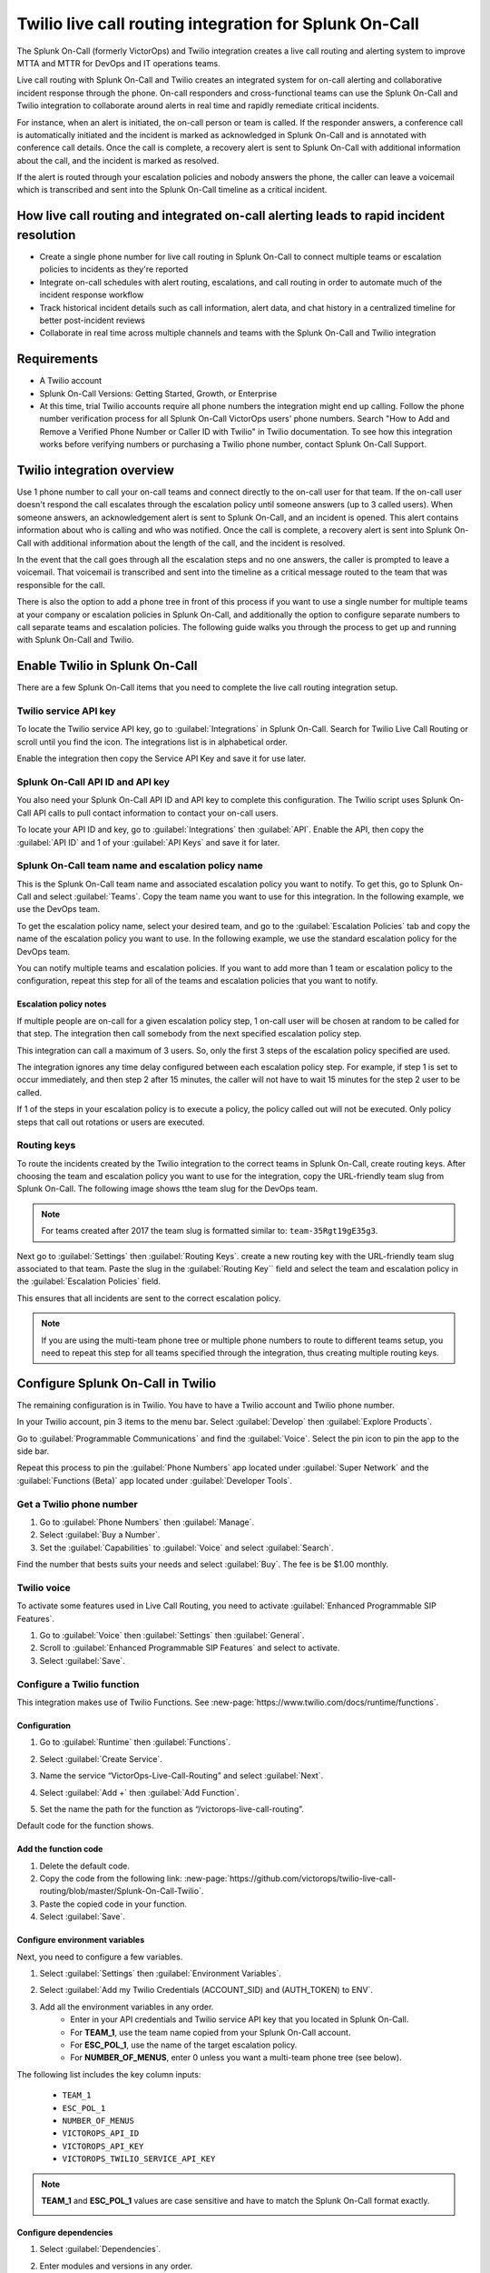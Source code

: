 .. _twilio-live-call-routing-spoc:

Twilio live call routing integration for Splunk On-Call
**********************************************************

.. meta::
    :description: Configure the Twilio live call routing integration for Splunk On-Call.

The Splunk On-Call (formerly VictorOps) and Twilio integration creates a live call routing and alerting system to improve MTTA and MTTR for DevOps and IT operations teams.

Live call routing with Splunk On-Call and Twilio creates an integrated system for on-call alerting and collaborative incident response through the phone. On-call responders and cross-functional teams can use the Splunk On-Call and Twilio integration to collaborate around alerts in real time and rapidly remediate critical incidents.

For instance, when an alert is initiated, the on-call person or team is called. If the responder answers, a conference call is automatically initiated and the incident is marked as acknowledged in Splunk On-Call and is annotated with conference call details. Once the call is complete, a recovery alert is sent to Splunk On-Call with additional information about the call, and the incident is marked as resolved. 

If the alert is routed through your escalation policies and nobody answers the phone, the caller can leave a voicemail which is transcribed and sent into the Splunk On-Call timeline as a critical incident.

How live call routing and integrated on-call alerting leads to rapid incident resolution
============================================================================================

-  Create a single phone number for live call routing in Splunk On-Call to connect multiple teams or escalation policies to incidents as they're reported
-  Integrate on-call schedules with alert routing, escalations, and call routing in order to automate much of the incident response workflow
-  Track historical incident details such as call information, alert data, and chat history in a centralized timeline for better post-incident reviews
-  Collaborate in real time across multiple channels and teams with the Splunk On-Call and Twilio integration

Requirements
=================

- A Twilio account
- Splunk On-Call Versions: Getting Started, Growth, or Enterprise
- At this time, trial Twilio accounts require all phone numbers the integration might end up calling. Follow the phone number verification process for all Splunk On-Call VictorOps users' phone numbers. Search "How to Add and Remove a Verified Phone Number or Caller ID with Twilio" in Twilio documentation. To see how this integration works before verifying numbers or purchasing a Twilio phone number, contact Splunk On-Call Support.

Twilio integration overview
===============================

Use 1 phone number to call your on-call teams and connect directly to the on-call user for that team. If the on-call user doesn't respond the call escalates through the escalation policy until someone answers (up to 3 called users). When someone answers, an acknowledgement alert is sent to Splunk On-Call, and an incident is opened. This alert contains information about who is calling and who was notified. Once the call is complete, a recovery alert is sent into Splunk On-Call with additional information about the length of the call, and the incident is resolved.

In the event that the call goes through all the escalation steps and no one answers, the caller is prompted to leave a voicemail. That voicemail is transcribed and sent into the timeline as a critical message routed to the team that was responsible for the call.

There is also the option to add a phone tree in front of this process if you want to use a single number for multiple teams at your company or
escalation policies in Splunk On-Call, and additionally the option to configure separate numbers to call separate teams and escalation
policies. The following guide walks you through the process to get up and running with Splunk On-Call and Twilio.

Enable Twilio in Splunk On-Call
==================================

There are a few Splunk On-Call items that you need to complete the live call routing integration setup. 

Twilio service API key
------------------------

To locate the Twilio service API key, go to :guilabel:`Integrations` in Splunk On-Call. Search for Twilio Live Call Routing or scroll until you find the icon. The integrations list is in alphabetical order.

Enable the integration then copy the Service API Key and save it for use later.

|image1|

Splunk On-Call API ID and API key
---------------------------------------

You also need your Splunk On-Call API ID and API key to complete this configuration. The Twilio script uses Splunk On-Call API calls to pull contact information to contact your on-call users.

To locate your API ID and key, go to :guilabel:`Integrations` then :guilabel:`API`. Enable the API, then copy the :guilabel:`API ID` and 1 of your :guilabel:`API Keys` and save it for later.

.. image:: /_images/spoc/API.png

Splunk On-Call team name and escalation policy name
-------------------------------------------------------

This is the Splunk On-Call team name and associated escalation policy you want to notify. To get this, go to Splunk On-Call and select :guilabel:`Teams`. Copy the team name you want to use for this integration. In the following example, we use the DevOps team.

.. image:: /_images/spoc/Team-Name.png

To get the escalation policy name, select your desired team, and go to the :guilabel:`Escalation Policies` tab and copy the name of the escalation policy you want to use. In the following example, we use the standard escalation policy for the DevOps team.

.. image:: /_images/spoc/Escalation-Policy-Name.png

You can notify multiple teams and escalation policies. If you want to add more than 1 team or escalation policy to the configuration, repeat this step for
all of the teams and escalation policies that you want to notify.

Escalation policy notes
^^^^^^^^^^^^^^^^^^^^^^^^^^^^^

If multiple people are on-call for a given escalation policy step, 1 on-call user will be chosen at random to be called for that step. The integration then call somebody from the next specified escalation policy step.

This integration can call a maximum of 3 users. So, only the first 3 steps of the escalation policy specified are used.

The integration ignores any time delay configured between each escalation policy step. For example, if step 1 is set to occur immediately, and then step 2 after 15 minutes, the caller will not have to wait 15 minutes for the step 2 user to be called.

If 1 of the steps in your escalation policy is to execute a policy, the policy called out will not be executed. Only policy steps that call
out rotations or users are executed.

Routing keys
-----------------

To route the incidents created by the Twilio integration to the correct teams in Splunk On-Call, create routing keys. After choosing the team and escalation policy you want to use for the integration, copy the URL-friendly team slug from Splunk On-Call. The following image shows tthe team slug for the DevOps team.

.. note:: 
   For teams created after 2017 the team slug is formatted similar to: ``team-35Rgt19gE35g3``.

.. image:: /_images/spoc/URL.png

Next go to :guilabel:`Settings` then :guilabel:`Routing Keys`. create a new routing key with the URL-friendly team slug associated to that team. Paste the slug in the :guilabel:`Routing Key`` field and select the team and escalation policy in the :guilabel:`Escalation Policies` field.

.. image:: /_images/spoc/Routing-Key.png

This ensures that all incidents are sent to the correct escalation policy.

.. note:: 
   If you are using the multi-team phone tree or multiple phone numbers to route to different teams setup, you need to repeat this step for all teams specified through the integration, thus creating multiple routing keys.

Configure Splunk On-Call in Twilio
======================================

The remaining configuration is in Twilio. You  have to have a Twilio account and Twilio phone number. 

In your Twilio account, pin 3 items to the menu bar. Select :guilabel:`Develop` then :guilabel:`Explore Products`.

.. image:: /_images/spoc/twilio1.png

Go to :guilabel:`Programmable Communications` and find the :guilabel:`Voice`. Select the pin icon to pin the app to the side bar.

.. image:: /_images/spoc/twilio2.png

Repeat this process to pin the :guilabel:`Phone Numbers` app located under :guilabel:`Super Network` and the :guilabel:`Functions (Beta)` app located under :guilabel:`Developer Tools`.

.. image:: /_images/spoc/twilio3.png

.. _get-phone-number:

Get a Twilio phone number
-----------------------------

#. Go to :guilabel:`Phone Numbers` then :guilabel:`Manage`. 
#. Select :guilabel:`Buy a Number`. 
#. Set the :guilabel:`Capabilities` to :guilabel:`Voice` and select :guilabel:`Search`.

.. image:: /_images/spoc/twilio4.png

Find the number that bests suits your needs and select :guilabel:`Buy`. The fee is be $1.00 monthly.

Twilio voice
-----------------

To activate some features used in Live Call Routing, you need to activate :guilabel:`Enhanced Programmable SIP Features`.

#. Go to :guilabel:`Voice` then :guilabel:`Settings` then :guilabel:`General`. 
#. Scroll to :guilabel:`Enhanced Programmable SIP Features` and select to activate.
#. Select :guilabel:`Save`.

.. image:: /_images/spoc/twilio5.png

.. _twilio-functions:

Configure a Twilio function
---------------------------------

This integration makes use of Twilio Functions. See :new-page:`https://www.twilio.com/docs/runtime/functions`.

Configuration
^^^^^^^^^^^^^^^^^^

#. Go to :guilabel:`Runtime` then :guilabel:`Functions`.
#. Select :guilabel:`Create Service`.

   .. image:: /_images/spoc/Slice-1-4.png

#. Name the service “VictorOps-Live-Call-Routing” and select :guilabel:`Next`.
#. Select :guilabel:`Add +` then :guilabel:`Add Function`.

   .. image:: /_images/spoc/Slice-2-1.png

#. Set the name the path for the function as “/victorops-live-call-routing”. 

Default code for the function shows.

   .. image:: /_images/spoc/Slice-3-1.png

Add the function code
^^^^^^^^^^^^^^^^^^^^^^^^^

#. Delete the default code.  
#. Copy the code from the following link: :new-page:`https://github.com/victorops/twilio-live-call-routing/blob/master/Splunk-On-Call-Twilio`.
#. Paste the copied code in your function.
#. Select :guilabel:`Save`.

Configure environment variables
^^^^^^^^^^^^^^^^^^^^^^^^^^^^^^^^^^^^

Next, you need to configure a few variables.

#. Select :guilabel:`Settings` then :guilabel:`Environment Variables`.  

   .. image:: /_images/spoc/Slice-4-1.png

#. Select :guilabel:`Add my Twilio Credentials (ACCOUNT_SID) and (AUTH_TOKEN) to ENV`.
#. Add all the environment variables in any order.
    * Enter in your API credentials and Twilio service API key that you located in Splunk On-Call. 
    * For :strong:`TEAM_1`, use the team name copied from your Splunk On-Call account.
    * For :strong:`ESC_POL_1`, use the name of the target escalation policy. 
    * For :strong:`NUMBER_OF_MENUS`, enter 0 unless you want a multi-team phone tree (see below).

The following list includes the key column inputs:

   * ``TEAM_1``
   * ``ESC_POL_1``
   * ``NUMBER_OF_MENUS``
   * ``VICTOROPS_API_ID``
   * ``VICTOROPS_API_KEY``
   * ``VICTOROPS_TWILIO_SERVICE_API_KEY``

.. note::
   :strong:`TEAM_1` and :strong:`ESC_POL_1` values are case sensitive and have to match the Splunk On-Call format exactly.

   .. image:: /_images/spoc/carter-testing-1483_twil_io___Twilio_Functions.jpg

Configure dependencies
^^^^^^^^^^^^^^^^^^^^^^^^^^^^^^

#. Select :guilabel:`Dependencies`.
#. Enter modules and versions in any order.

   .. image:: /_images/spoc/victorops-live-call-routing-2060_twil_io___Twilio_Functions.png

#. After completing these preceding steps, select :guilabel:`Deploy All` to publish your function, environment variables, and dependencies.

A green check mark displays next to the function and a "Deployed to environment" message displays at the bottom of the logs. I takes 5-15 seconds for functions to deploy. 

.. _add-function-to-phone:

Add function to a phone number
--------------------------------

The last step in Twilio is to add the function to the phone number you plan on using for this integration. 

#. Select :guilabel:`Phone Numbers` then select the phone number you plan to use.

   .. image:: /_images/spoc/Active-Numbers.png

#. Under the :guilabel:`Voice and Fax` section, set the :guilabel:`A CALL COMES IN` to :guilabel:`Function`.
#. Select :guilabel:`VictorOps-Live-Call-Routing` as the :guilabel:`Service`.
#. Select :guilabel:`ui` as the :guilabel:`Environment`.
#. Select :guilabel:`/victorops-live-call-routing` as the :guilabel:`Function Path`.

   .. image:: /_images/spoc/Twilio-1-1.png

Optional configuration settings
=================================

Multi-team phone tree
-----------------------------

To add a phone tree, you have to add additional environmental variables. 

#. For every team you want in the phone tree, enter :guilabel:`TEAM_2`, :guilabel:`TEAM_3`, and so on in into the :guilabel:`Key` field. 
#. Enter the corresponding escalation policy with a keys that correspond. For example, :guilabel:`ESC_POL_2`, :guilabel:`ESC_POL_3*`, and so on.
#. Enter the escalation policy name in the :guilabel:`Value` field. 
#. You also need to enter a :guilabel:`NUMBER_OF_MENUS` variable and set it to :strong:`1` or :guilabel:`2`. 
    * When the number of menus variable is set to 1, the operator says "Press 1 for <Team 1>, Press 2 for <Team 2>."" 
    * When the number of menus variable is set 2 the operator says "Please press 1 to reach an on-call representative or press 2 to leave a message”, before reading out the available team names.

.. note:: 
   Your teams are read out in descending order. For example, if you have 3 teams, TEAM_3 is announced first, then TEAM_2, then TEAM_1.

The end result looks like the following image:

.. image:: /_images/spoc/Evironmental-Variables-2.png

Each team added to this function must correspond to a unique Routing Key. See :ref:`spoc-routing-keys`.

Multiple phone numbers to route to different Teams
-------------------------------------------------------

If you want designated phone numbers to route to different Splunk On-Call teams, a few additional steps are necessary. You need to purchase
additional Twilio numbers, create new a new service and function with matching environmental variables and dependencies, and assign the
service and function to your new phone number.

#. To purchase additional Twilio numbers, see :ref:`get-phone-number`.
#. Create a new service and repeat the following steps:
    #. Configure a Twilio function. See :ref:`twilio-functions`.
    #. Add the function to a phone number. See :ref:`add-function-to-phone`.

Call or voicemail menu
---------------------------

If you want to set an additional menu item that asks if the user wants to leave a voicemail or be connected directly to the on-call representative, set the :guilabel:`NUMBER_OF_MENUS` created in the previous multi phone tree step to 2.

.. note:: 
   This is not compatible with the No Voicemail or No Call configurations.

Voicemail transcription
-----------------------------

Transcription is limited to voicemails with a duration greater than 2 seconds and less than 120 seconds. If you request transcription for a recording outside these duration limits, Twilio writes a warning to your debug log rather than transcribing the recording. In the ase that the message can't be transcribed, a critical incident is still posted in Splunk On-Call, with a "Twilio was unable to transcribe message" note within the alert payload.

Listen to voicemail
^^^^^^^^^^^^^^^^^^^^^^^^^^^^^

Although voicemail is transcribed and posted to your Splunk On-Call timeline, some users might prefer to listen to the actual voicemail. You can do so in the Twilio platform, which can be easily linked to from VictorOps using :ref:`annotations <rules-engine-annot>`.

Create the following Rules Engine rule to link back to a specific call history and to listen to or download the voicemail.

* When ``monitoring_tool`` matches ``Twilio``
* Annotate the alert with ``URL``
    * Label: ``Listen to Voicemail``
    * URL: ``https://www.twilio.com/console/voice/calls/logs/${{entity_id}}``

When navigating to the link, users are prompted to first sign into Twilio.

Configuring the voicemail voice
--------------------------------

If you set this integration up prior to May 7th, 2020, the voice that Twilio uses to speak defaults to "woman". After May 7th, 2020, the default voice is "Polly.Salli", which comes with a cost increase. See :new-page:`https://www.twilio.com/docs/voice/twiml/say/text-speech#pricing`.

If you want use the Polly.Salli voice, follow these steps:

#. Go to your VictorOps function. Depending on whether you set this up in Twilio's Functions Classic UI or their new Functions Services UI, the function is in slightly different places.

   #. If you set up integration in Twilio's Functions Classic UI go to :guilabel:`Functions` then :guilabel:`Overview` then :guilabel:`Manage Services` then :guilabel:`VictorOps Live Call Routing` then :guilabel:`Functions`.
   #. If you set up the in tegration in Twilio's new Services UI, go to :guilabel:`Functions` then :guilabel:`Services`` then :guilabel:`Manage Services` then :guilabel:`VictorOps-Live-Call-Routing` then :guilabel:`Functions`.

#. In line 82 in the code for the function, approximately, find a line that says: ``'woman';`` and replace it with ``'Polly.Salli';``.
#. In line 28, approximately, find this line ``greeting: 'Welcome to Victor Ops Live Call Routing.',``
#. Change the word ``Live`` to ``Lyve`` so that the end result looks like: ``greeting: 'Welcome to Victor Ops Lyve Call Routing.',``.
#. Make an equivalent edit on line 38, approximately. Change the word ``Live`` to ``Lyve``. This forces the voice to pronounce the word correctly.
#. Select :guilabel:`Save` then :guilabel:`Deploy All`` button.

A confirmation message displays letting you know the deploy has been successful.

Use a different voice
^^^^^^^^^^^^^^^^^^^^^^^

Polly.Salli is 1 of the many Amazon Polly voices that you can use for this integration. If you'd like to see how others sound, follow these steps.

#. In the Twilio Console UI, go to :guilabel:`Programmable Voice` then :guilabel:`TwiML` then :guilabel:`Text-to-Speech`. 
#. Select the plus button under :guilabel:`Current Language Mapping`. 
#. Select a language.
#. Select :guilabel:`Amazon Polly` as the :guilabel:`Provider`, and then select your desired voice. 
#. Enter sample text to to test. 
#. After settling on an Amazon Polly voice, follow the preceding instructions, replacing ``Salli`` with the voice you want.

Troubleshooting Twilio and Splunk On-Call
-----------------------------------------

Problem 1: The on-call individuals do not receive phone calls.
^^^^^^^^^^^^^^^^^^^^^^^^^^^^^^^^^^^^^^^^^^^^^^^^^^^^^^^^^^^^^^^^

The caller hears "Trying next on-call representative, Trying next on-call representative, Trying next on-call representative. Please leave a message for the ${Team} and hang up when you are finished".

This might be because a trial Twilio account is being used instead of a paid Twilio account. You have to verify phone numbers in Twilio before they can be
called. Additionally, even with a paid Twilio account, phone numbers in certain countries (such as Slovakia) need to be verified in Twilio numbers before calling them.

To verify the numbers you're calling, search for "Add a Verified Caller ID via the Console Site" in Twillio documentaiton and follow the documented steps.

Problem 2: There is a missing configuration value. Please contact your administrator to fix the problem.
^^^^^^^^^^^^^^^^^^^^^^^^^^^^^^^^^^^^^^^^^^^^^^^^^^^^^^^^^^^^^^^^^^^^^^^^^^^^^^^^^^^^^^^^^^^^^^^^^^^^^^^^^^^^^^

This message means 1 of the Twilio dependencies or environmental variables is incorrectly configured. Check that these values in your Twilio account exactly match the recommended values below:

.. image:: /_images/spoc/Environmental-Variables-1.png

.. image:: /_images/spoc/Twilio_Cloud_Communications___Web_Service_API_for_building_Voice_and_SMS_Applications.jpg

Problem 3: There was an error retrieving the list of teams for your organization.
^^^^^^^^^^^^^^^^^^^^^^^^^^^^^^^^^^^^^^^^^^^^^^^^^^^^^^^^^^^^^^^^^^^^^^^^^^^^^^^^^^^^

This message means the team attempting to be notified doesn't exist, has not been entered properly, or that the ``VICTOROPS_API_KEY`` or
``VICTOROPS_TWILIO_SERVICE_API_KEY`` is incorrect. Check that the spelling and casing of the team in Splunk On-Call matches exactly with the Twilio Environmental Variables and that the proper value is in place for the ``VICTOROPS_API_KEY`` and ``VICTOROPS_TWILIO_SERVICE_API_KEY``.

Problem 4: There was an error retrieving the on-call phone numbers. Please try again.
^^^^^^^^^^^^^^^^^^^^^^^^^^^^^^^^^^^^^^^^^^^^^^^^^^^^^^^^^^^^^^^^^^^^^^^^^^^^^^^^^^^^^^^^

This message means the number attempting to be called has not been verified in VictorOps. Verify the number by clicking :guilabel:`Verify` next to the number in the user's Splunk On-Call personal profile, and then enter in the verification code sent to the device.

Problem 5: Team ${team-name} does not exist. Please contact your administrator to fix the problem.
^^^^^^^^^^^^^^^^^^^^^^^^^^^^^^^^^^^^^^^^^^^^^^^^^^^^^^^^^^^^^^^^^^^^^^^^^^^^^^^^^^^^^^^^^^^^^^^^^^^^

This message indicates that the team spelling or capitalization in Twilio in the :guilabel:`Value`` column for :guilabel:`Environmental Variables` might not exactly match the team spelling andcapitalization in Splunk On-Call

Problem 6: The user attempting to be called does not receive a call. 
^^^^^^^^^^^^^^^^^^^^^^^^^^^^^^^^^^^^^^^^^^^^^^^^^^^^^^^^^^^^^^^^^^^^^^

This can happen if the user doesn't have a verified phone number entered into their Splunk On-Call profile. Verify the phone number for this user.

Problem 7: The integration only calls 3 users before prompting the caller to leave a voicemail.
^^^^^^^^^^^^^^^^^^^^^^^^^^^^^^^^^^^^^^^^^^^^^^^^^^^^^^^^^^^^^^^^^^^^^^^^^^^^^^^^^^^^^^^^^^^^^^^^^^^

This is a limitation of the integration which can't be adjusted.

Problem 8: There are multiple people on-duty for a given escalation policy step, but only 1 of them receive a call.
^^^^^^^^^^^^^^^^^^^^^^^^^^^^^^^^^^^^^^^^^^^^^^^^^^^^^^^^^^^^^^^^^^^^^^^^^^^^^^^^^^^^^^^^^^^^^^^^^^^^^^^^^^^^^^^^^^^^^^^^

This is a limitation of the integration which can't be adjusted. If multiple people are on-duty at the same time for a given escalation policy step, the integration selects 1 user at random each time a call is placed.

Problem 9: Nobody is called. The caller is prompted to leave a message.
^^^^^^^^^^^^^^^^^^^^^^^^^^^^^^^^^^^^^^^^^^^^^^^^^^^^^^^^^^^^^^^^^^^^^^^^^^

This might be caused by a mismatch between the values in Twilio's Environmental Variables and the corresponding values in Splunk On-Call. Check that the spelling of the Team and Escalation Policy in Twilio match exactly what is used in Splunk On-Call.

Problem 10: We were unable to reach an on-call representative
^^^^^^^^^^^^^^^^^^^^^^^^^^^^^^^^^^^^^^^^^^^^^^^^^^^^^^^^^^^^^^^^

This message means the team attempting to be notified either doesn't exist, or has not been entered properly. Check that the spelling and casing of the team in Splunk On-Call matches exactly within the Twilio Environmental Variables.

This might be because a trial Twilio account is being used instead of a paid Twilio account. You have to verify phone numbers in Twilio before they can be
called. Additionally, even with a paid Twilio account, phone numbers in certain countries (such as Slovakia) need to be verified in Twilio numbers before calling them.

To verify the numbers you're calling, follow the documented steps in :new-page:`Add a Verified Caller ID via the Console Site<https://support.twilio.com/hc/en-us/articles/223180048-Adding-a-verified-outbound-caller-ID-with-Twilio>`.

Problem 11: An application error has occurred. Goodbye.
^^^^^^^^^^^^^^^^^^^^^^^^^^^^^^^^^^^^^^^^^^^^^^^^^^^^^^^^

You might also see 82002 and 11200 errors in the Twilio logs in this case. 

This indicates that the code used within the Splunk On-Call function is not correct, that the path is not specified properly. The path for the function needs to be: ``/victorops-live-call-routing``. The Dependencies haven't all been copied over (oftentimes the ‘got' module), or that the Splunk On-Call user attempting to be called doesn't have a number in their user profile. Double check these areas.

Problem 12: The wrong phone number is called by the for a Splunk On-Call user
^^^^^^^^^^^^^^^^^^^^^^^^^^^^^^^^^^^^^^^^^^^^^^^^^^^^^^^^^^^^^^^^^^^^^^^^^^^^^^^^^^

If a Splunk On-Call user has multiple phone numbers in their profile, the phone number that has been in the Splunk On-Call user profile the
longest is used by the integration. You can remove numbers you do not want called and then re-add them to control which number is called.  

Problem 13: The number you have dialed is not in service. Please check the number and try again
^^^^^^^^^^^^^^^^^^^^^^^^^^^^^^^^^^^^^^^^^^^^^^^^^^^^^^^^^^^^^^^^^^^^^^^^^^^^^^^^^^^^^^^^^^^^^^^^^^^^^

This message might mean that the function has not been properly assigned to your Twilio phone number. Ensure that the number is configured to run the Splunk On-Call function when a call comes in.

Problem 14: You see a "Failed to deploy your function" message
^^^^^^^^^^^^^^^^^^^^^^^^^^^^^^^^^^^^^^^^^^^^^^^^^^^^^^^^^^^^^^^^^^^

If you encounter this error message when trying to save on the :guilabel:`Configure` page in Twilio where Environmental Variables and Dependencies are
listed, this might be due to a recent change of the accepted values for the `got` dependency. Previously, we recommended user leave the version for this `got` dependency blank, though with a recent change to the v10 package of `got`, you must specify this version as `9.6.0`. Ensure all dependencies match the table in the above “Configure Environmental Variables” section and save again.

.. image:: /_images/spoc/Voice-2.png

Problem 15: The integration calls a seemingly random team
^^^^^^^^^^^^^^^^^^^^^^^^^^^^^^^^^^^^^^^^^^^^^^^^^^^^^^^^^^^^^

This might be because the code used in your Twilio function isn't the 1 intended for your use case. If setting up the standard, single phone number configuration, delete the existing code in :guilabel:`Functions` then :guilabel:`Manage` then :guilabel:`VictorOps` and replace it with the code
found at :new-page:`https://github.com/victorops/twilio-live-call-routing/blob/master/victorops-twilio.js`.

**Note:**

In your escalation policy within VictorOps, live call routing will only
call users or rotations referenced either by rotation or directly in the
escalation policy. Live call routing will not recognize the step to
execute a different escalation policy, rather, it will skip that step
and immediately progress to the next one.

.. |image1| image:: /_images/spoc/Twilio-Integrations-Page.png
